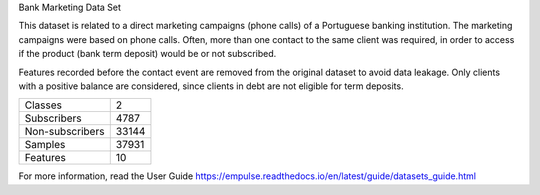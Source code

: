 Bank Marketing Data Set

This dataset is related to a direct marketing campaigns (phone calls) of a Portuguese banking institution.
The marketing campaigns were based on phone calls.
Often, more than one contact to the same client was required,
in order to access if the product (bank term deposit) would be or not subscribed.

Features recorded before the contact event are removed from the original dataset to avoid data leakage.
Only clients with a positive balance are considered, since clients in debt are not eligible for term deposits.

=================   ==============
Classes                          2
Subscribers                   4787
Non-subscribers              33144
Samples                      37931
Features                        10
=================   ==============

For more information, read the User Guide https://empulse.readthedocs.io/en/latest/guide/datasets_guide.html
